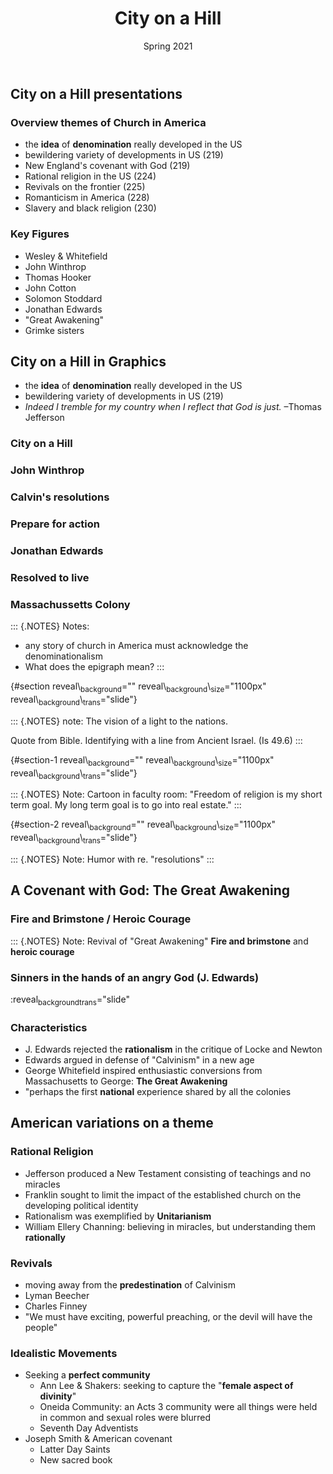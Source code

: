 #+Title: City on a Hill
#+Date: Spring 2021 
#+Email: hathawayd@winthrop.edu
#+OPTIONS: reveal_width:1000 reveal_height:800 
#+REVEAL_MARGIN: 0.1
#+REVEAL_MIN_SCALE: 0.5
#+REVEAL_MAX_SCALE: 2
#+REVEAL_HLEVEL: 1h
#+OPTIONS: toc:1 num:nil
#+REVEAL_HEAD_PREAMBLE: <meta name="description" content="Org-Reveal">
#+REVEAL_POSTAMBLE: <p> Created by Dale Hathaway. </p>
#+REVEAL_PLUGINS: (markdown notes menu)
#+REVEAL_THEME: beige
#+REVEAL_ROOT: ../../reveal.js/
** City on a Hill presentations

*** Overview themes of Church in America

 - the *idea* of *denomination* really developed in the US
 - bewildering variety of developments in US (219)
 - New England's covenant with God (219)
 - Rational religion in the US (224)
 - Revivals on the frontier (225)
 - Romanticism in America (228)
 - Slavery and black religion (230)

*** Key Figures

 - Wesley & Whitefield
 - John Winthrop
 - Thomas Hooker
 - John Cotton
 - Solomon Stoddard
 - Jonathan Edwards
 - "Great Awakening"
 - Grimke sisters

** City on a Hill in Graphics
   :PROPERTIES:
   :CUSTOM_ID: city-on-a-hill
   :END:

- the *idea* of *denomination* really developed in the US
- bewildering variety of developments in US (219)
- /Indeed I tremble for my country when I reflect that God is just./
  --Thomas Jefferson
*** City on a Hill
#+REVEAL_HTML: <img class="stretch" src="../img/city-on-hill-01.jpg">
*** John Winthrop
#+REVEAL_HTML: <img class="stretch" src="../img/winthrop.jpg">
*** Calvin's resolutions
#+REVEAL_HTML: <img class="stretch" src="../img/calvin-resolutions.jpg">
*** Prepare for action
#+REVEAL_HTML: <img class="stretch" src="../img/4-prepare-for-action-1-peter-11316-50-728.jpg">
*** Jonathan Edwards
#+REVEAL_HTML: <img class="stretch" src="../img/resolution-edwards.jpg">
*** Resolved to live
#+REVEAL_HTML: <img class="stretch" src="../img/resolved-to-live.jpg">
*** Massachussetts Colony
#+REVEAL_HTML: <img class="stretch" src="../img/Masscolony.png">
 
#+BEGIN_NOTES
 ::: {.NOTES} Notes:

 - any story of church in America must acknowledge the denominationalism
 - What does the epigraph mean? :::

 {#section
 reveal\_background="[[http://izquotes.com/quotes-pictures/quote-for-we-must-consider-that-we-shall-be-as-a-city-upon-a-hill-the-eyes-of-all-people-are-upon-us-so-john-winthrop-311908.jpg]]"
 reveal\_background\_size="1100px" reveal\_background\_trans="slide"}

 ::: {.NOTES} note: The vision of a light to the nations.

 Quote from Bible. Identifying with a line from Ancient Israel. (Is 49.6)
 :::

 {#section-1
 reveal\_background="[[http://www.memorywebs.org/Winthrop_John_CityUponHillSpeech1630.jpg]]"
 reveal\_background\_size="1100px" reveal\_background\_trans="slide"}

 ::: {.NOTES} Note: Cartoon in faculty room: "Freedom of religion is my
 short term goal. My long term goal is to go into real estate." :::

 {#section-2
 reveal\_background="[[https://nahswingspan.com/wp-content/uploads/2016/01/calvin-hobbes-new-years-resolutions.jpg]]"
 reveal\_background\_size="1100px" reveal\_background\_trans="slide"}

 ::: {.NOTES} Note: Humor with re. "resolutions" :::

#+END_NOTES
** A Covenant with God: The Great Awakening

*** Fire and Brimstone / Heroic Courage
    #+REVEAL_HTML: <img class="stretch" src="http://www.quotehd.com/imagequotes/authors83/jonathan-edwards-clergyman-quote-resolution-one-i-will-live-for-god.jpg">

 #+BEGIN_NOTES

  ::: {.NOTES} Note: Revival of "Great Awakening" *Fire and brimstone* and
  *heroic courage*
 
 #+END_NOTES
*** Sinners in the hands of an angry God (J. Edwards)
    #+REVEAL_HTML: <img class="stretch" src="https://img00.deviantart.net/513c/i/2012/341/5/6/sinners_in_the_hands_of_an_angry_god_drawing_by_9andrew5-d5ncxhc.jpg">

 #+BEGIN_NOTES
 :PROPERTIES:

 :reveal_background: https://img00.deviantart.net/513c/i/2012/341/5/6/sinners_in_the_hands_of_an_angry_god_drawing_by_9andrew5-d5ncxhc.jpg
 :reveal_background_size="1100px"
 :END:

 :reveal_background_trans="slide"
 #+END_NOTES
*** Characteristics
    - J. Edwards rejected the *rationalism* in the critique of Locke and Newton
    - Edwards argued in defense of "Calvinism" in a new age
    - George Whitefield inspired enthusiastic conversions from Massachusetts to George: *The Great Awakening*
    - "perhaps the first *national* experience shared by all the colonies
** American variations on a theme
*** Rational Religion
  - Jefferson produced a New Testament consisting of teachings and no miracles
  - Franklin sought to limit the impact of the established church on the developing political identity
  - Rationalism was exemplified by *Unitarianism*
  - William Ellery Channing: believing in miracles, but understanding them *rationally*


*** Revivals
 - moving away from the *predestination* of Calvinism
 - Lyman Beecher
 - Charles Finney
 - "We must have exciting, powerful preaching, or the devil will have the people"


*** Idealistic Movements
 - Seeking a *perfect community*
   - Ann Lee & Shakers: seeking to capture the "*female aspect of divinity*"
   - Oneida Community: an Acts 3 community were all things were held in common and sexual roles were blurred
   - Seventh Day Adventists
 - Joseph Smith & American covenant
   - Latter Day Saints
   - New sacred book

